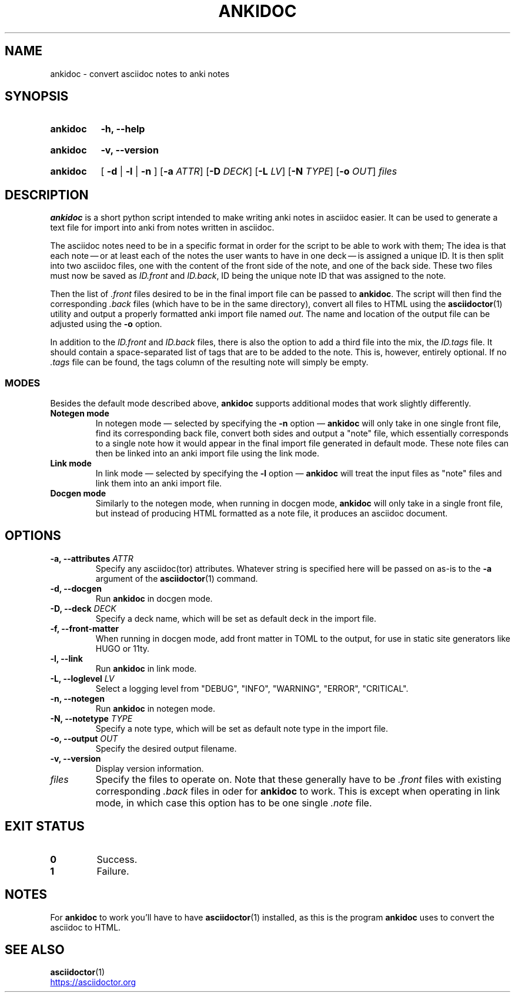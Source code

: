 .TH ANKIDOC 1 2024-12-31 "ankidoc v0.2.0"
.
.SH NAME

ankidoc \- convert asciidoc notes to anki notes
.
.SH SYNOPSIS
.
.SY ankidoc
.B \-h, \-\-help
.YS
.
.SY ankidoc
.B \-v, \-\-version
.YS
.
.SY ankidoc
.RB "[ " \-d " | " \-l " | " \-n " ]"
.RB [ \-a
.IR ATTR ]
.RB [ \-D
.IR DECK ]
.RB [ \-L
.IR LV ]
.RB [ \-N
.IR TYPE ]
.RB [ \-o
.IR OUT ]
.I files
.
.SH DESCRIPTION
.
\fBankidoc\fP is a short python script intended to make writing anki notes in
asciidoc easier. It can be used to generate a text file for import into anki
from notes written in asciidoc.
.
.P
The asciidoc notes need to be in a specific format in order for the script to
be able to work with them; The idea is that each note \(em or at least each of
the notes the user wants to have in one deck \(em is assigned a unique ID. It
is then split into two asciidoc files, one with the content of the front side
of the note, and one of the back side. These two files must now be saved as
\fIID.front\fP and \fIID.back\fP, ID being the unique note ID that was assigned
to the note.
.
.P
Then the list of \fI.front\fP files desired to be in the final import file can
be passed to \fBankidoc\fP. The script will then find the corresponding
\fI.back\fP files (which have to be in the same directory), convert all files
to HTML using the
.BR asciidoctor (1)
utility and output a properly formatted anki import file named \fIout\fP. The
name and location of the output file can be adjusted using the \fB-o\fP option.
.
.P
In addition to the \fIID.front\fP and \fIID.back\fP files, there is also the
option to add a third file into the mix, the \fIID.tags\fP file. It should
contain a space-separated list of tags that are to be added to the note. This
is, however, entirely optional. If no \fI.tags\fP file can be found, the tags
column of the resulting note will simply be empty.
.
.SS MODES
.
Besides the default mode described above, \fBankidoc\fP supports additional
modes that work slightly differently.
.
.TP
.B Notegen mode
In notegen mode \(em selected by specifying the \fB-n\fP option \(em
\fBankidoc\fP will only take in one single front file, find its corresponding
back file, convert both sides and output a \(dqnote\(dq file, which essentially
corresponds to a single note how it would appear in the final import file
generated in default mode. These note files can then be linked into an anki
import file using the link mode.
.
.TP
.B Link mode
In link mode \(em selected by specifying the \fB-l\fP option \(em \fBankidoc\fP
will treat the input files as \(dqnote\(dq files and link them into an anki
import file.
.
.TP
.B Docgen mode
Similarly to the notegen mode, when running in docgen mode, \fBankidoc\fP will
only take in a single front file, but instead of producing HTML formatted as a
note file, it produces an asciidoc document.
.
.SH OPTIONS
.
.TP
.BI "\-a, \-\-attributes " ATTR
Specify any asciidoc(tor) attributes. Whatever string is specified here will be
passed on as\-is to the \fB-a\fP argument of the 
.BR asciidoctor (1)
command.
.
.TP
.B \-d, \-\-docgen
Run \fBankidoc\fP in docgen mode.
.
.TP
.BI "\-D, \-\-deck " DECK
Specify a deck name, which will be set as default deck in the import file.
.
.TP
.B \-f, \-\-front\-matter
When running in docgen mode, add front matter in TOML to the output, for use in
static site generators like HUGO or 11ty.
.
.TP
.B \-l, \-\-link
Run \fBankidoc\fP in link mode.
.
.TP
.BI "\-L, \-\-loglevel " LV
Select a logging level from \(dqDEBUG\(dq, \(dqINFO\(dq, \(dqWARNING\(dq,
\(dqERROR\(dq, \(dqCRITICAL\(dq.
.
.TP
.B \-n, \-\-notegen
Run \fBankidoc\fP in notegen mode.
.
.TP
.BI "\-N, \-\-notetype " TYPE
Specify a note type, which will be set as default note type in the import file.
.
.TP
.BI "\-o, \-\-output " OUT
Specify the desired output filename.
.
.TP
.B \-v, \-\-version
Display version information.
.
.TP
.I files
Specify the files to operate on. Note that these generally have to be
\fI.front\fP files with existing corresponding \fI.back\fP files in oder for
\fBankidoc\fP to work. This is except when operating in link mode, in which
case this option has to be one single \fI.note\fP file.
.
.SH EXIT STATUS
.
.TP
.B 0
Success.
.
.TP
.B 1
Failure.
.
.SH NOTES
For \fBankidoc\fP to work you'll have to have
.BR asciidoctor (1)
installed, as this is the program \fBankidoc\fP uses to convert the asciidoc to
HTML.
.
.SH SEE ALSO
.
.nh
.BR asciidoctor (1)
.
.P
.UR https://asciidoctor.org
.UE
